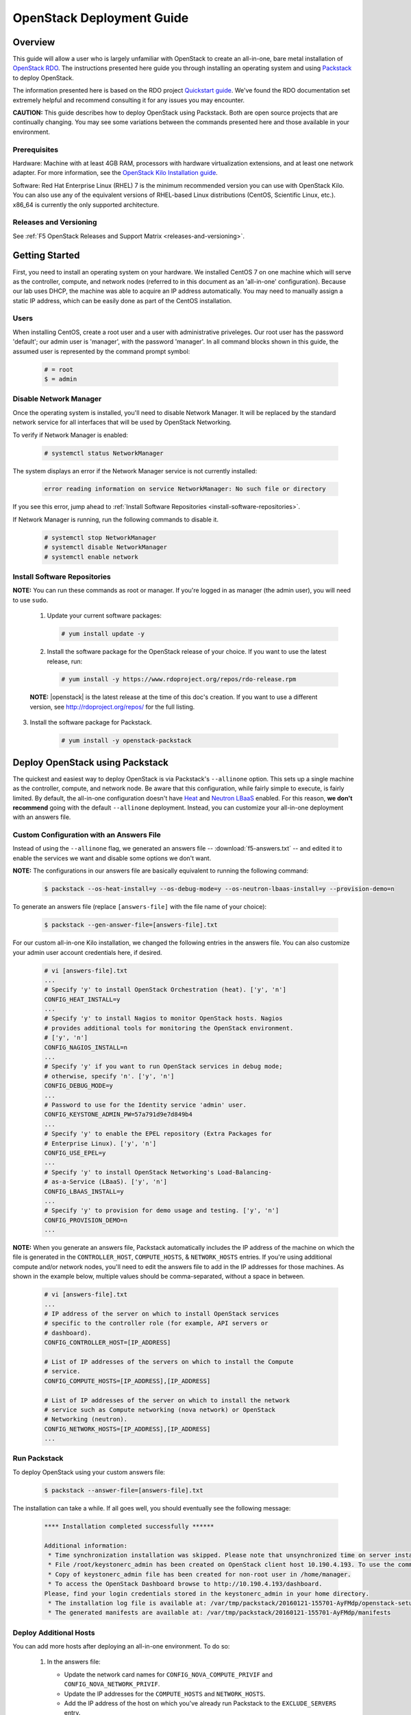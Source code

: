 .. _os-deploy-guide:

OpenStack Deployment Guide
==========================

Overview
--------

This guide will allow a user who is largely unfamiliar with OpenStack to create an all-in-one, bare metal installation of `OpenStack RDO <https://www.rdoproject.org/>`_. The instructions presented here guide you through installing an operating system and using `Packstack <https://wiki.openstack.org/wiki/Packstack>`_ to deploy OpenStack.

The information presented here is based on the RDO project `Quickstart guide <https://www.rdoproject.org/install/quickstart/>`_. We've found the RDO documentation set extremely helpful and recommend consulting it for any issues you may encounter.

**CAUTION:** This guide describes how to deploy OpenStack using Packstack. Both are open source projects that are continually changing. You may see some variations between the commands presented here and those available in your environment.

Prerequisites
`````````````

Hardware: Machine with at least 4GB RAM, processors with hardware virtualization extensions, and at least one network adapter. For more
information, see the `OpenStack Kilo Installation guide <http://docs.openstack.org/kilo/install-guide/install/yum/content/ch_overview.html#example-architecture-with-neutron-networking-hw>`_.

Software: Red Hat Enterprise Linux (RHEL) 7 is the minimum recommended version you can use with OpenStack Kilo. You can also use any of the equivalent versions of RHEL-based Linux distributions (CentOS, Scientific Linux, etc.). x86\_64 is currently the only supported architecture.


Releases and Versioning
```````````````````````

See :ref:`F5 OpenStack Releases and Support Matrix <releases-and-versioning>`.

Getting Started
---------------

First, you need to install an operating system on your hardware. We installed CentOS 7 on one machine which will serve as the controller,
compute, and network nodes (referred to in this document as an 'all-in-one' configuration). Because our lab uses DHCP, the machine was able to acquire an IP address automatically. You may need to manually assign a static IP address, which can be easily done as part of the CentOS installation.

Users
`````

When installing CentOS, create a root user and a user with administrative priveleges. Our root user has the password 'default'; our
admin user is 'manager', with the password 'manager'. In all command blocks shown in this guide, the assumed user is represented by the
command prompt symbol:

    .. code-block:: text

        # = root
        $ = admin


Disable Network Manager
```````````````````````

Once the operating system is installed, you'll need to disable Network Manager. It will be replaced by the standard network service for all
interfaces that will be used by OpenStack Networking.

To verify if Network Manager is enabled:

    .. code-block:: text

         # systemctl status NetworkManager

The system displays an error if the Network Manager service is not currently installed:

    .. code-block:: text

        error reading information on service NetworkManager: No such file or directory

If you see this error, jump ahead to :ref:`Install Software Repositories <install-software-repositories>`.

If Network Manager is running, run the following commands to disable it.

    .. code-block:: text

        # systemctl stop NetworkManager
        # systemctl disable NetworkManager
        # systemctl enable network


.. _install-software-repositories:

Install Software Repositories
`````````````````````````````

**NOTE:** You can run these commands as root or manager. If you're logged in as manager (the admin user), you will need to use ``sudo``.

 1. Update your current software packages:

    .. code-block:: text

        # yum install update -y

 2. Install the software package for the OpenStack release of your choice. If you want to use the latest release, run:

    .. code-block:: text

        # yum install -y https://www.rdoproject.org/repos/rdo-release.rpm

 **NOTE:** |openstack| is the latest release at the time of this doc's creation. If you want to use a different version, see http://rdoproject.org/repos/ for the full listing.

3. Install the software package for Packstack.

    .. code-block:: text

        # yum install -y openstack-packstack


Deploy OpenStack using Packstack
--------------------------------

The quickest and easiest way to deploy OpenStack is via Packstack's ``--allinone`` option. This sets up a single machine as the controller,
compute, and network node. Be aware that this configuration, while fairly simple to execute, is fairly limited. By default, the all-in-one
configuration doesn't have `Heat <https://wiki.openstack.org/wiki/Heat>`_ and `Neutron LBaaS <https://wiki.openstack.org/wiki/Neutron/LBaaS>`_ enabled. For this reason, **we don't recommend** going with the default ``--allinone`` deployment. Instead, you can customize your all-in-one deployment with an answers file.

Custom Configuration with an Answers File
`````````````````````````````````````````

Instead of using the ``--allinone`` flag, we generated an answers file -- :download:`f5-answers.txt` -- and edited it to enable the services we want and disable some options we don't want.

**NOTE:** The configurations in our answers file are basically equivalent to running the following command:

    .. code-block:: shell

        $ packstack --os-heat-install=y --os-debug-mode=y --os-neutron-lbaas-install=y --provision-demo=n

To generate an answers file (replace ``[answers-file]`` with the file name of your choice):

    .. code-block:: shell

        $ packstack --gen-answer-file=[answers-file].txt

For our custom all-in-one Kilo installation, we changed the following entries in the answers file. You can also customize your admin user account credentials here, if desired.

    .. code-block:: text

        # vi [answers-file].txt
        ...
        # Specify 'y' to install OpenStack Orchestration (heat). ['y', 'n']
        CONFIG_HEAT_INSTALL=y
        ...
        # Specify 'y' to install Nagios to monitor OpenStack hosts. Nagios
        # provides additional tools for monitoring the OpenStack environment.
        # ['y', 'n']
        CONFIG_NAGIOS_INSTALL=n
        ...
        # Specify 'y' if you want to run OpenStack services in debug mode;
        # otherwise, specify 'n'. ['y', 'n']
        CONFIG_DEBUG_MODE=y
        ...
        # Password to use for the Identity service 'admin' user.
        CONFIG_KEYSTONE_ADMIN_PW=57a791d9e7d849b4
        ...
        # Specify 'y' to enable the EPEL repository (Extra Packages for
        # Enterprise Linux). ['y', 'n']
        CONFIG_USE_EPEL=y
        ...
        # Specify 'y' to install OpenStack Networking's Load-Balancing-
        # as-a-Service (LBaaS). ['y', 'n']
        CONFIG_LBAAS_INSTALL=y
        ...
        # Specify 'y' to provision for demo usage and testing. ['y', 'n']
        CONFIG_PROVISION_DEMO=n
        ...

**NOTE:** When you generate an answers file, Packstack automatically includes the IP address of the machine on which the file is generated in the ``CONTROLLER_HOST``, ``COMPUTE_HOSTS``, & ``NETWORK_HOSTS`` entries. If you're using additional compute and/or network nodes, you'll need to edit the answers file to add in the IP addresses for those machines. As shown in the example below, multiple values should be comma-separated, without a space in between.

    .. code-block:: text

        # vi [answers-file].txt
        ...
        # IP address of the server on which to install OpenStack services
        # specific to the controller role (for example, API servers or
        # dashboard).
        CONFIG_CONTROLLER_HOST=[IP_ADDRESS]

        # List of IP addresses of the servers on which to install the Compute
        # service.
        CONFIG_COMPUTE_HOSTS=[IP_ADDRESS],[IP_ADDRESS]

        # List of IP addresses of the server on which to install the network
        # service such as Compute networking (nova network) or OpenStack
        # Networking (neutron).
        CONFIG_NETWORK_HOSTS=[IP_ADDRESS],[IP_ADDRESS]
        ...


.. _run-packstack:

Run Packstack
`````````````

To deploy OpenStack using your custom answers file:

    .. code-block:: shell

        $ packstack --answer-file=[answers-file].txt


The installation can take a while. If all goes well, you should eventually see the following message:

    .. code-block:: text

        **** Installation completed successfully ******

        Additional information:
         * Time synchronization installation was skipped. Please note that unsynchronized time on server instances might be problem for some OpenStack components.
         * File /root/keystonerc_admin has been created on OpenStack client host 10.190.4.193. To use the command line tools you need to source the file.
         * Copy of keystonerc_admin file has been created for non-root user in /home/manager.
         * To access the OpenStack Dashboard browse to http://10.190.4.193/dashboard.
        Please, find your login credentials stored in the keystonerc_admin in your home directory.
         * The installation log file is available at: /var/tmp/packstack/20160121-155701-AyFMdp/openstack-setup.log
         * The generated manifests are available at: /var/tmp/packstack/20160121-155701-AyFMdp/manifests


Deploy Additional Hosts
```````````````````````

You can add more hosts after deploying an all-in-one environment. To do so:

 1. In the answers file:

    - Update the network card names for ``CONFIG_NOVA_COMPUTE_PRIVIF`` and ``CONFIG_NOVA_NETWORK_PRIVIF``.
    - Update the IP addresses for the ``COMPUTE_HOSTS`` and ``NETWORK_HOSTS``.
    - Add the IP address of the host on which you've already run Packstack to the ``EXCLUDE_SERVERS`` entry.

    Example:

    .. code-block:: text

        # Comma-separated list of servers to be excluded from the
        # installation. This is helpful if you are running Packstack a second
        # time with the same answer file and do not want Packstack to
        # overwrite these server's configurations. Leave empty if you do not
        # need to exclude any servers.
        EXCLUDE_SERVERS=10.190.4.193
        ...
        # Private interface for flat DHCP on the Compute servers.
        CONFIG_NOVA_COMPUTE_PRIVIF=enp2s0
        ...
        # Private interface for flat DHCP on the Compute network server.
        CONFIG_NOVA_NETWORK_PRIVIF=enp2s0
        ...
        # List of IP addresses of the servers on which to install the Compute
        # service.
        CONFIG_COMPUTE_HOSTS=10.190.4.195

        # List of IP addresses of the server on which to install the network
        # service such as Compute networking (nova network) or OpenStack
        # Networking (neutron).
        CONFIG_NETWORK_HOSTS=10.190.4.195

 2. :ref:`Run packstack <run-packstack>` again.


    **TIP:** Run ``ip addr show`` on the host(s) you want to add to find the interface names and IP addresses.

    .. code-block:: shell

        $ ip addr show
        1: lo: <LOOPBACK,UP,LOWER_UP> mtu 65536 qdisc noqueue state UNKNOWN
            link/loopback 00:00:00:00:00:00 brd 00:00:00:00:00:00
            inet 127.0.0.1/8 scope host lo
               valid_lft forever preferred_lft forever
            inet6 ::1/128 scope host
               valid_lft forever preferred_lft forever
        2: ens2f0: <BROADCAST,MULTICAST> mtu 1500 qdisc noop state DOWN qlen 1000
            link/ether 78:e3:b5:0b:61:a4 brd ff:ff:ff:ff:ff:ff
        3: ens2f1: <BROADCAST,MULTICAST> mtu 1500 qdisc noop state DOWN qlen 1000
            link/ether 78:e3:b5:0b:61:a6 brd ff:ff:ff:ff:ff:ff
        4: enp2s0: <BROADCAST,MULTICAST,UP,LOWER_UP> mtu 1500 qdisc pfifo_fast master ovs-system state UP qlen 1000
            link/ether b4:99:ba:a9:55:f0 brd ff:ff:ff:ff:ff:ff
            inet6 fe80::b699:baff:fea9:55f0/64 scope link
               valid_lft forever preferred_lft forever
        5: eno1: <BROADCAST,MULTICAST> mtu 1500 qdisc noop state DOWN qlen 1000
            link/ether b4:99:ba:a9:55:f1 brd ff:ff:ff:ff:ff:ff


Configure OpenStack
-------------------

Congratulations! You now have an OpenStack deployment. Next, you'll need to configure your network, add projects and users, and launch instances. Please see our :ref:`OpenStack configuration guide <os-config-guide>` for instructions.

You can log in to the Horizon dashboard at the URL provided in the 'successful installation' message, using the username and password found in :file:`keystonerc_admin`. **If you change your password in Horizon, be sure to update this file.**

**TIPS:**
- To use the ``openstack``, ``nova``, ``neutron``, and ``glance`` CLI commands, you'll need to source :file:`keystonerc_admin`.

    .. code-block:: shell

        $ source keystonerc_admin

-   You may receive an authentication error when trying to log in to OpenStack Horizon after a session timeout. If this happens, clear your browser's cache and delete all cookies, then try logging in again.

